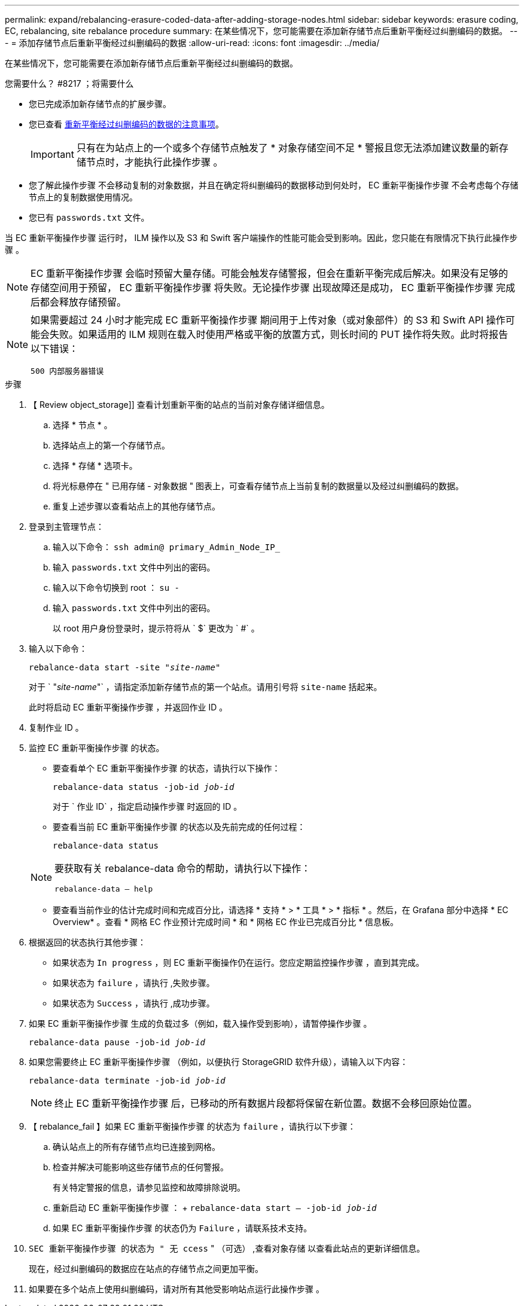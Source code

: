 ---
permalink: expand/rebalancing-erasure-coded-data-after-adding-storage-nodes.html 
sidebar: sidebar 
keywords: erasure coding, EC, rebalancing, site rebalance procedure 
summary: 在某些情况下，您可能需要在添加新存储节点后重新平衡经过纠删编码的数据。 
---
= 添加存储节点后重新平衡经过纠删编码的数据
:allow-uri-read: 
:icons: font
:imagesdir: ../media/


[role="lead"]
在某些情况下，您可能需要在添加新存储节点后重新平衡经过纠删编码的数据。

.您需要什么？ #8217 ；将需要什么
* 您已完成添加新存储节点的扩展步骤。
* 您已查看 xref:considerations-for-rebalancing-erasure-coded-data.adoc[重新平衡经过纠删编码的数据的注意事项]。
+

IMPORTANT: 只有在为站点上的一个或多个存储节点触发了 * 对象存储空间不足 * 警报且您无法添加建议数量的新存储节点时，才能执行此操作步骤 。

* 您了解此操作步骤 不会移动复制的对象数据，并且在确定将纠删编码的数据移动到何处时， EC 重新平衡操作步骤 不会考虑每个存储节点上的复制数据使用情况。
* 您已有 `passwords.txt` 文件。


当 EC 重新平衡操作步骤 运行时， ILM 操作以及 S3 和 Swift 客户端操作的性能可能会受到影响。因此，您只能在有限情况下执行此操作步骤 。


NOTE: EC 重新平衡操作步骤 会临时预留大量存储。可能会触发存储警报，但会在重新平衡完成后解决。如果没有足够的存储空间用于预留， EC 重新平衡操作步骤 将失败。无论操作步骤 出现故障还是成功， EC 重新平衡操作步骤 完成后都会释放存储预留。

[NOTE]
====
如果需要超过 24 小时才能完成 EC 重新平衡操作步骤 期间用于上传对象（或对象部件）的 S3 和 Swift API 操作可能会失败。如果适用的 ILM 规则在载入时使用严格或平衡的放置方式，则长时间的 PUT 操作将失败。此时将报告以下错误：

`500 内部服务器错误`

====
.步骤
. 【 Review object_storage]] 查看计划重新平衡的站点的当前对象存储详细信息。
+
.. 选择 * 节点 * 。
.. 选择站点上的第一个存储节点。
.. 选择 * 存储 * 选项卡。
.. 将光标悬停在 " 已用存储 - 对象数据 " 图表上，可查看存储节点上当前复制的数据量以及经过纠删编码的数据。
.. 重复上述步骤以查看站点上的其他存储节点。


. 登录到主管理节点：
+
.. 输入以下命令： `ssh admin@ primary_Admin_Node_IP_`
.. 输入 `passwords.txt` 文件中列出的密码。
.. 输入以下命令切换到 root ： `su -`
.. 输入 `passwords.txt` 文件中列出的密码。
+
以 root 用户身份登录时，提示符将从 ` $` 更改为 ` #` 。



. 输入以下命令：
+
`rebalance-data start -site "_site-name_"`

+
对于 ` "_site-name_"` ，请指定添加新存储节点的第一个站点。请用引号将 `site-name` 括起来。

+
此时将启动 EC 重新平衡操作步骤 ，并返回作业 ID 。

. 复制作业 ID 。
. 监控 EC 重新平衡操作步骤 的状态。
+
** 要查看单个 EC 重新平衡操作步骤 的状态，请执行以下操作：
+
`rebalance-data status -job-id _job-id_`

+
对于 ` 作业 ID` ，指定启动操作步骤 时返回的 ID 。

** 要查看当前 EC 重新平衡操作步骤 的状态以及先前完成的任何过程：
+
`rebalance-data status`

+
[NOTE]
====
要获取有关 rebalance-data 命令的帮助，请执行以下操作：

`rebalance-data — help`

====
** 要查看当前作业的估计完成时间和完成百分比，请选择 * 支持 * > * 工具 * > * 指标 * 。然后，在 Grafana 部分中选择 * EC Overview* 。查看 * 网格 EC 作业预计完成时间 * 和 * 网格 EC 作业已完成百分比 * 信息板。


. 根据返回的状态执行其他步骤：
+
** 如果状态为 `In progress` ，则 EC 重新平衡操作仍在运行。您应定期监控操作步骤 ，直到其完成。
** 如果状态为 `failure` ，请执行 ,失败步骤。
** 如果状态为 `Success` ，请执行 ,成功步骤。


. 如果 EC 重新平衡操作步骤 生成的负载过多（例如，载入操作受到影响），请暂停操作步骤 。
+
`rebalance-data pause -job-id _job-id_`

. 如果您需要终止 EC 重新平衡操作步骤 （例如，以便执行 StorageGRID 软件升级），请输入以下内容：
+
`rebalance-data terminate -job-id _job-id_`

+

NOTE: 终止 EC 重新平衡操作步骤 后，已移动的所有数据片段都将保留在新位置。数据不会移回原始位置。

. 【 rebalance_fail 】如果 EC 重新平衡操作步骤 的状态为 `failure` ，请执行以下步骤：
+
.. 确认站点上的所有存储节点均已连接到网格。
.. 检查并解决可能影响这些存储节点的任何警报。
+
有关特定警报的信息，请参见监控和故障排除说明。

.. 重新启动 EC 重新平衡操作步骤 ： + `rebalance-data start – -job-id _job-id_`
.. 如果 EC 重新平衡操作步骤 的状态仍为 `Failure` ，请联系技术支持。


. `SEC 重新平衡操作步骤 的状态为 " 无 ccess` " （可选） ,查看对象存储 以查看此站点的更新详细信息。
+
现在，经过纠删编码的数据应在站点的存储节点之间更加平衡。

. 如果要在多个站点上使用纠删编码，请对所有其他受影响站点运行此操作步骤 。

